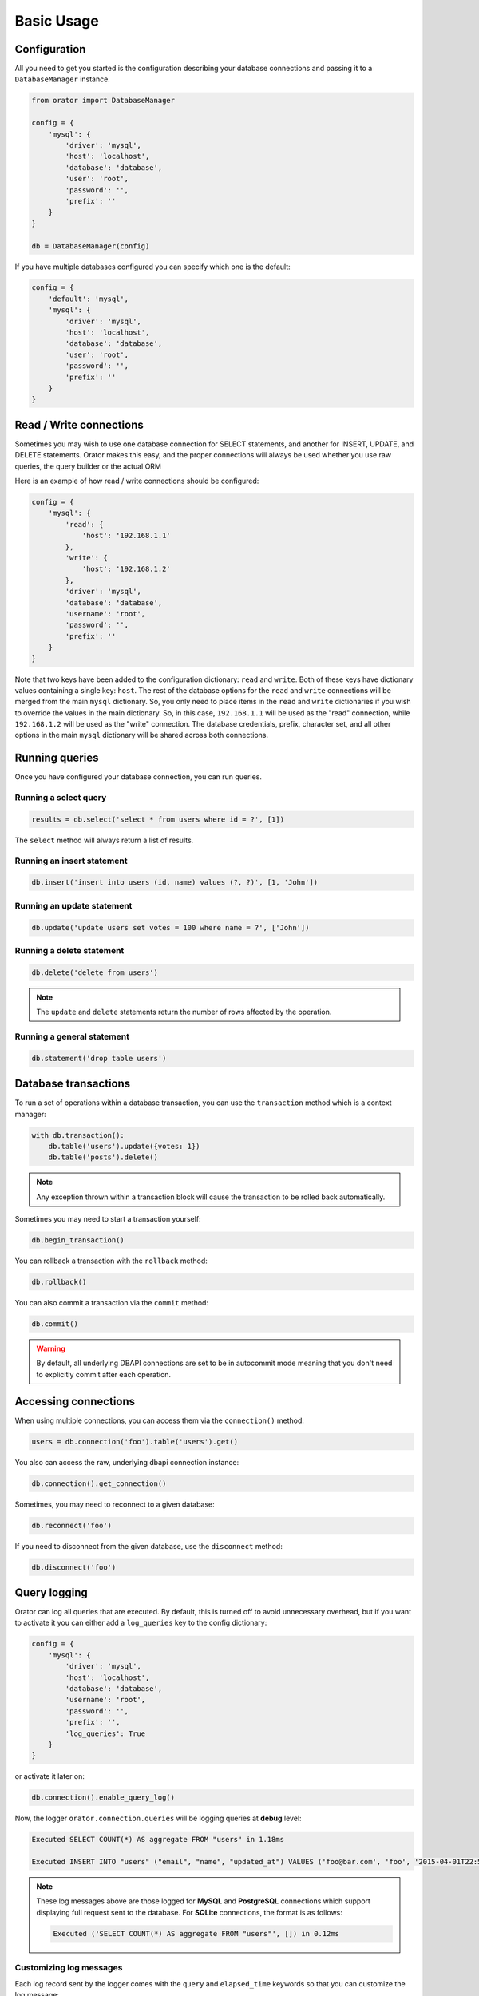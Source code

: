 .. _BasicUsage:

Basic Usage
===========

Configuration
-------------

All you need to get you started is the configuration describing your database connections
and passing it to a ``DatabaseManager`` instance.

.. code-block:: python

    from orator import DatabaseManager

    config = {
        'mysql': {
            'driver': 'mysql',
            'host': 'localhost',
            'database': 'database',
            'user': 'root',
            'password': '',
            'prefix': ''
        }
    }

    db = DatabaseManager(config)


If you have multiple databases configured you can specify which one is the default:

.. code-block:: python

    config = {
        'default': 'mysql',
        'mysql': {
            'driver': 'mysql',
            'host': 'localhost',
            'database': 'database',
            'user': 'root',
            'password': '',
            'prefix': ''
        }
    }

.. versionchanged:: 0.8.0

    For ``MySQL`` and ``PostgreSQL``, the connectors are configured to return ``unicode`` strings.
    If you want to use the previous behavior just set the ``use_unicode`` configuration option to ``False``.

.. _read_write_connections:

Read / Write connections
------------------------

Sometimes you may wish to use one database connection for SELECT statements,
and another for INSERT, UPDATE, and DELETE statements. Orator makes this easy,
and the proper connections will always be used whether you use raw queries, the query
builder or the actual ORM

Here is an example of how read / write connections should be configured:

.. code-block:: python

    config = {
        'mysql': {
            'read': {
                'host': '192.168.1.1'
            },
            'write': {
                'host': '192.168.1.2'
            },
            'driver': 'mysql',
            'database': 'database',
            'username': 'root',
            'password': '',
            'prefix': ''
        }
    }

Note that two keys have been added to the configuration dictionary: ``read`` and ``write``.
Both of these keys have dictionary values containing a single key: ``host``.
The rest of the database options for the ``read`` and ``write`` connections
will be merged from the main ``mysql`` dictionary. So, you only need to place items
in the ``read`` and ``write`` dictionaries if you wish to override the values in the main dictionary.
So, in this case, ``192.168.1.1`` will be used as the "read" connection, while ``192.168.1.2``
will be used as the "write" connection. The database credentials, prefix, character set,
and all other options in the main ``mysql`` dictionary will be shared across both connections.

Running queries
---------------

Once you have configured your database connection, you can run queries.

.. versionchanged:: 0.9

    The following examples use the ``qmark`` syntax for parameter binding.
    In previous versions of Orator, you had to adapt it to the parameter style
    of the underlying backend package. Now, you can set ``use_qmark`` to ``True`` in your
    configuration to allow the ``qmark`` syntax for all packages, making Orator trully database
    agnostic.

    This will be the default in the next major version.


Running a select query
~~~~~~~~~~~~~~~~~~~~~~

.. code-block:: python

    results = db.select('select * from users where id = ?', [1])

The ``select`` method will always return a list of results.

Running an insert statement
~~~~~~~~~~~~~~~~~~~~~~~~~~~

.. code-block:: python

    db.insert('insert into users (id, name) values (?, ?)', [1, 'John'])

Running an update statement
~~~~~~~~~~~~~~~~~~~~~~~~~~~

.. code-block:: python

    db.update('update users set votes = 100 where name = ?', ['John'])

Running a delete statement
~~~~~~~~~~~~~~~~~~~~~~~~~~

.. code-block:: python

    db.delete('delete from users')


.. note::

    The ``update`` and ``delete`` statements return the number of rows affected by the operation.

Running a general statement
~~~~~~~~~~~~~~~~~~~~~~~~~~~

.. code-block:: python

    db.statement('drop table users')


Database transactions
---------------------

To run a set of operations within a database transaction, you can use the ``transaction`` method
which is a context manager:

.. code-block:: python

    with db.transaction():
        db.table('users').update({votes: 1})
        db.table('posts').delete()

.. note::

    Any exception thrown within a transaction block will cause the transaction to be rolled back
    automatically.

Sometimes you may need to start a transaction yourself:

.. code-block:: python

    db.begin_transaction()

You can rollback a transaction with the ``rollback`` method:

.. code-block:: python

    db.rollback()

You can also commit a transaction via the ``commit`` method:

.. code-block:: python

    db.commit()


.. warning::

    By default, all underlying DBAPI connections are set to be in autocommit mode
    meaning that you don't need to explicitly commit after each operation.


Accessing connections
---------------------

When using multiple connections, you can access them via the ``connection()`` method:

.. code-block:: python

    users = db.connection('foo').table('users').get()

You also can access the raw, underlying dbapi connection instance:

.. code-block:: python

    db.connection().get_connection()

Sometimes, you may need to reconnect to a given database:

.. code-block:: python

    db.reconnect('foo')

If you need to disconnect from the given database, use the ``disconnect`` method:

.. code-block:: python

    db.disconnect('foo')


Query logging
-------------

Orator can log all queries that are executed.
By default, this is turned off to avoid unnecessary overhead, but if you want to activate it
you can either add a ``log_queries`` key to the config dictionary:

.. code-block:: python

    config = {
        'mysql': {
            'driver': 'mysql',
            'host': 'localhost',
            'database': 'database',
            'username': 'root',
            'password': '',
            'prefix': '',
            'log_queries': True
        }
    }

or activate it later on:

.. code-block:: python

    db.connection().enable_query_log()

Now, the logger ``orator.connection.queries`` will be logging queries at **debug** level:

.. code-block:: text

    Executed SELECT COUNT(*) AS aggregate FROM "users" in 1.18ms

    Executed INSERT INTO "users" ("email", "name", "updated_at") VALUES ('foo@bar.com', 'foo', '2015-04-01T22:59:25.810216'::timestamp) RETURNING "id" in 3.6ms

.. note::

    These log messages above are those logged for **MySQL** and **PostgreSQL** connections which support
    displaying full request sent to the database.
    For **SQLite** connections, the format is as follows:

    .. code-block:: text

        Executed ('SELECT COUNT(*) AS aggregate FROM "users"', []) in 0.12ms


Customizing log messages
~~~~~~~~~~~~~~~~~~~~~~~~

Each log record sent by the logger comes with the ``query`` and ``elapsed_time`` keywords so that
you can customize the log message:

.. code-block:: python

    import logging

    logger = logging.getLogger('orator.connection.queries')
    logger.setLevel(logging.DEBUG)

    formatter = logging.Formatter(
        'It took %(elapsed_time)sms to execute the query %(query)s'
    )

    handler = logging.StreamHandler()
    handler.setFormatter(formatter)

    logger.addHandler(handler)
